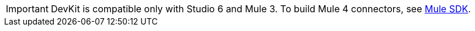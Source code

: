 
[IMPORTANT]
DevKit is compatible only with Studio 6 and Mule 3. To build Mule 4 connectors, see https://docs.mulesoft.com/mule-sdk[Mule SDK].
